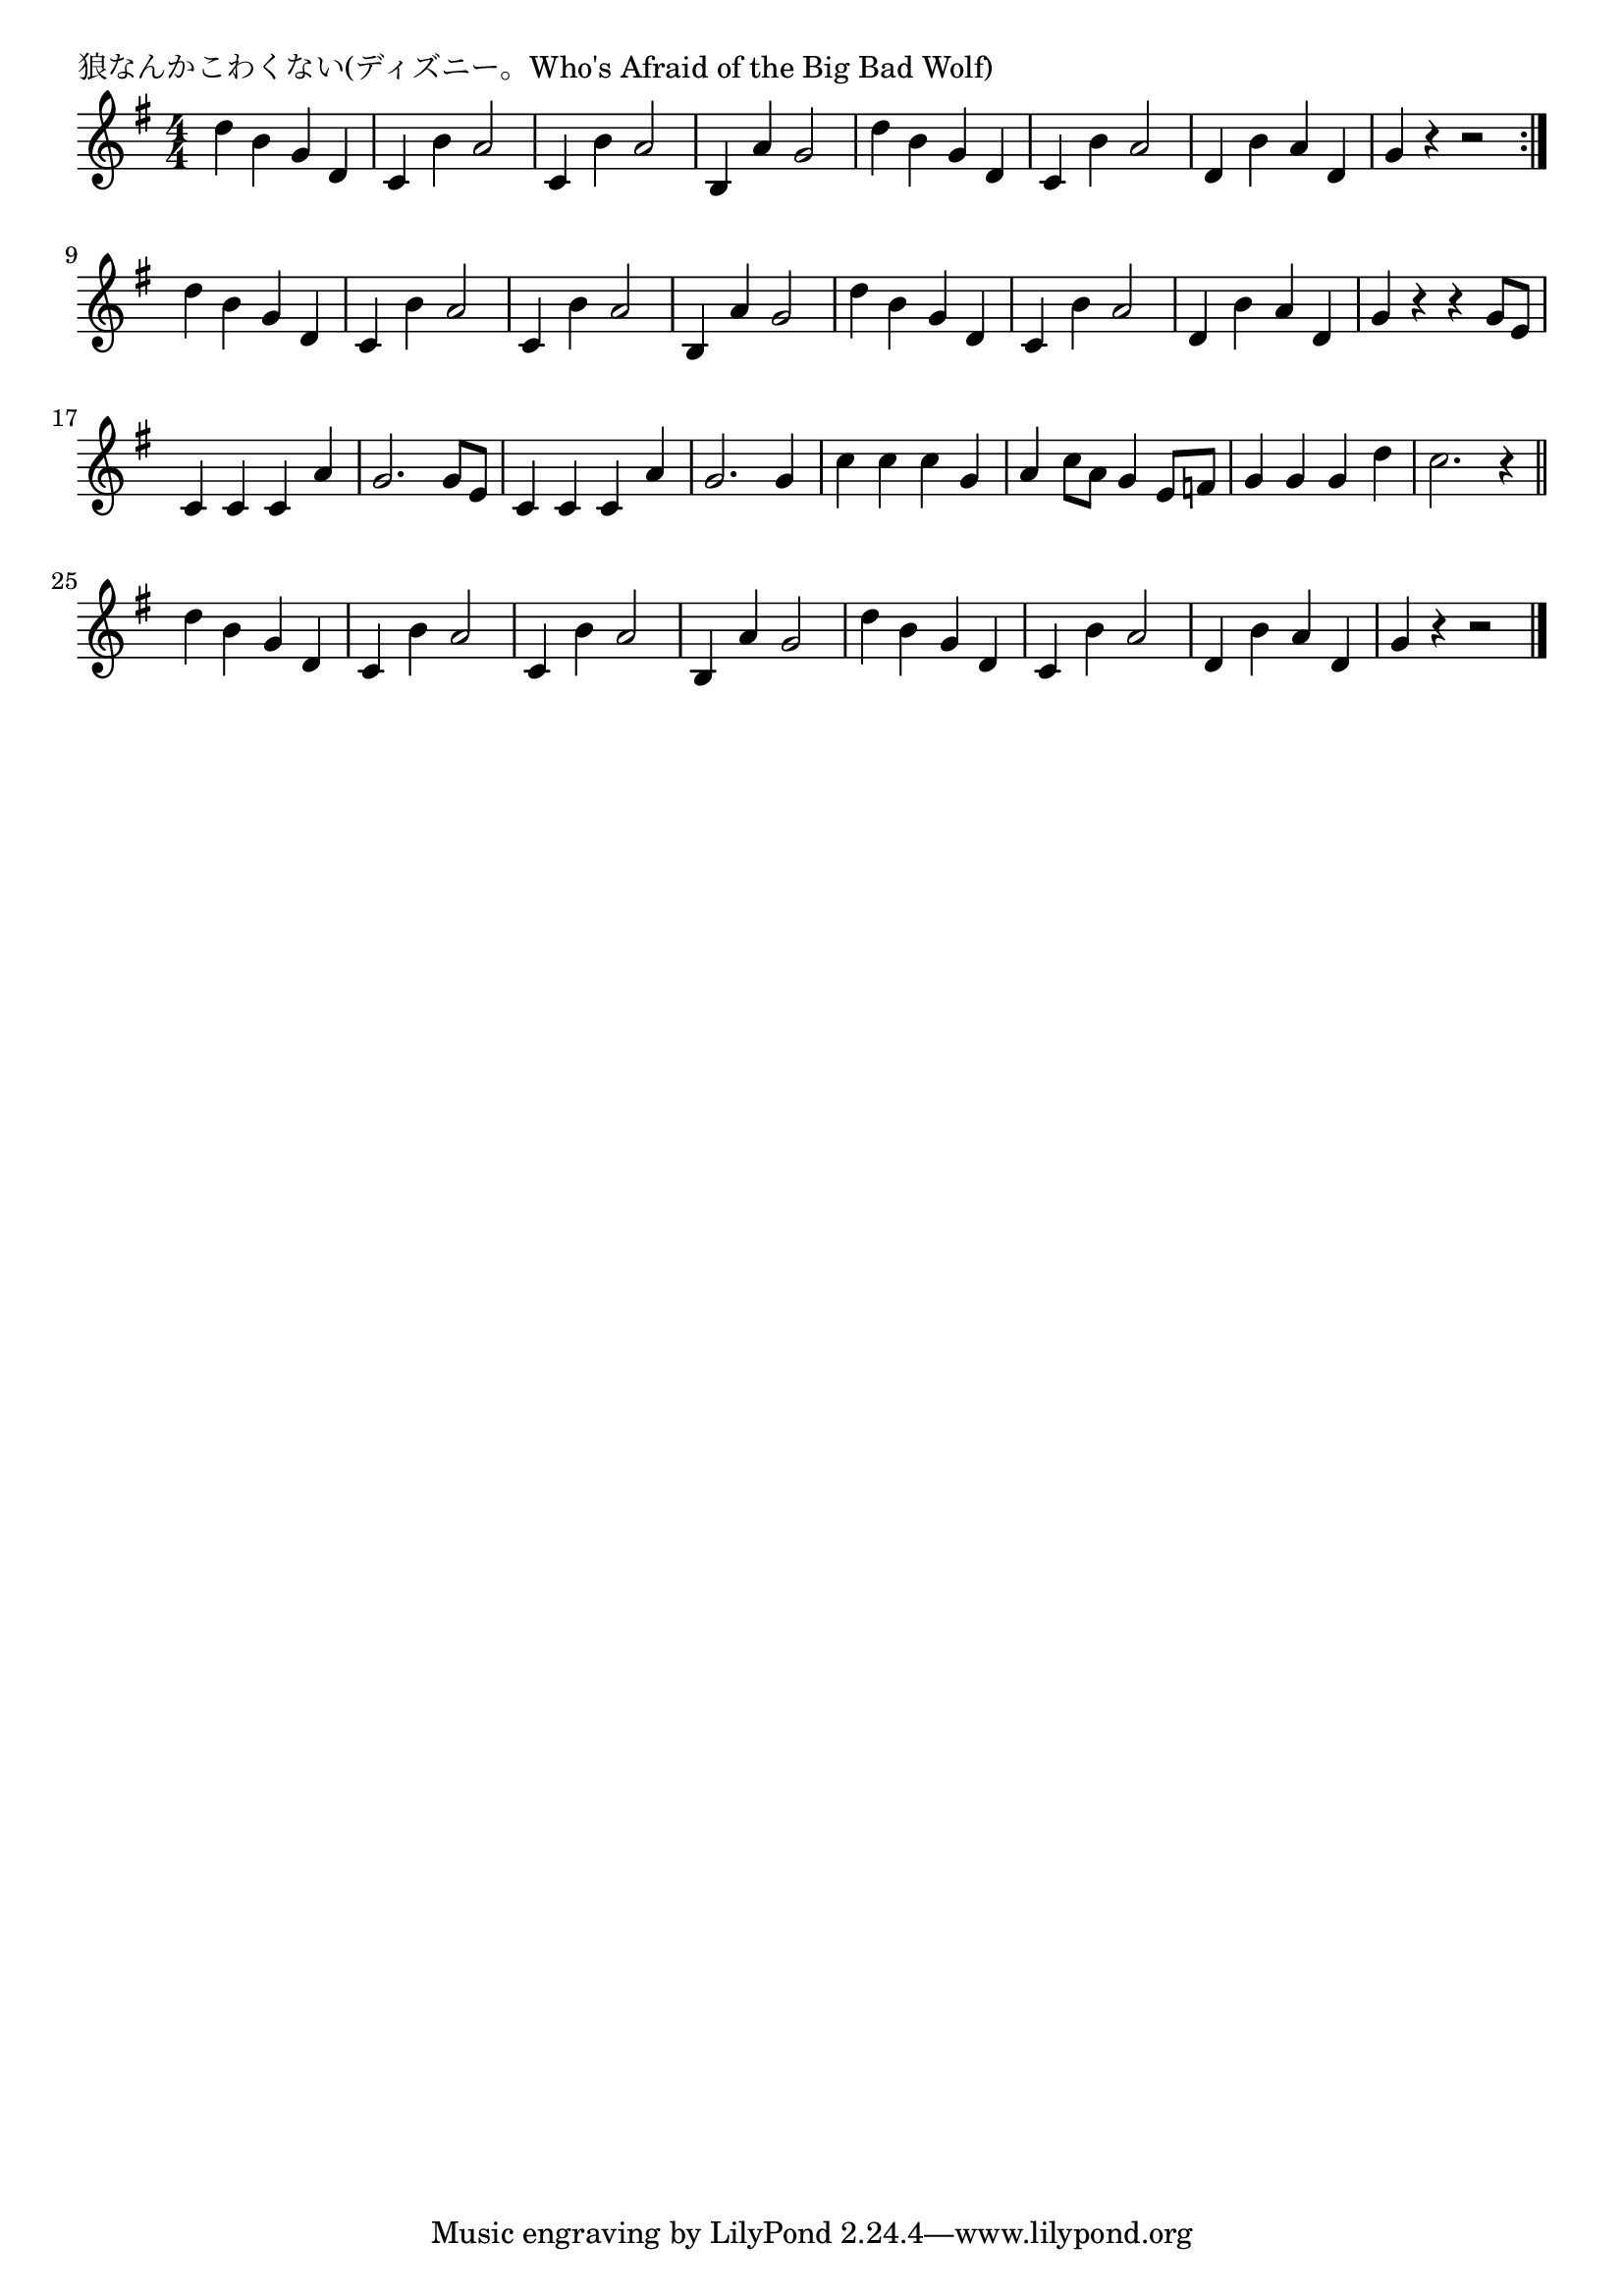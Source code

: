 \version "2.18.2"

% 狼なんかこわくない(ディズニー。Who's Afraid of the Big Bad Wolf)

\header {
piece = "狼なんかこわくない(ディズニー。Who's Afraid of the Big Bad Wolf)"
}

melody =
\relative c'' {
\key g \major
\time 4/4
\set Score.tempoHideNote = ##t
\tempo 4=110
\numericTimeSignature
%
d4 b g d | % 1
c b' a2 |
c,4 b' a2 |
b,4 a' g2 |
d'4 b g d |
c b' a2 | %
d,4 b' a d, | 

g4 r r2 |
\bar ":|."

d'4 b g d | % 
c b' a2 |
c,4 b' a2 |
b,4 a' g2 |
d'4 b g d |
c b' a2 | %
d,4 b' a d, | 

g4 r r g8 e |

c4 c c a' |
g2. g8 e |
c4 c c a' |
g2. g4 |
c c c g |
a c8 a g4 e8 f |
g4 g g d' c2. r4 |
\bar "||"

d4 b g d | % 1
c b' a2 |
c,4 b' a2 |
b,4 a' g2 |
d'4 b g d |
c b' a2 | %

d,4 b' a d, |
g4 r r2 |



\bar "|."
}
\score {
<<
\chords {
\set noChordSymbol = ""
\set chordChanges=##t
%%

}
\new Staff {\melody}
>>
\layout {
line-width = #190
indent = 0\mm
}
\midi {}
}
